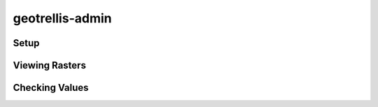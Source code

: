 .. _geotrellis-admin:

geotrellis-admin
================

Setup
-----

Viewing Rasters
---------------

Checking Values
---------------


..
   geotools.admin <- Need to move this to it's own repo
    - Setup
    - Viewing Rasters
    - Checking values
